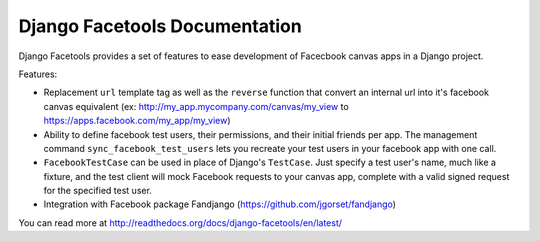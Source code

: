 Django Facetools Documentation
******************************

Django Facetools provides a set of features to ease development of Facecbook
canvas apps in a Django project.

Features:

- Replacement ``url`` template tag as well as the ``reverse`` function that convert
  an internal url into it's facebook canvas equivalent
  (ex: http://my_app.mycompany.com/canvas/my_view to https://apps.facebook.com/my_app/my_view)
- Ability to define facebook test users, their permissions, and their initial
  friends per app.  The management command ``sync_facebook_test_users`` lets you recreate
  your test users in your facebook app with one call.
- ``FacebookTestCase`` can be used in place of Django's ``TestCase``. Just
  specify a test user's name, much like a fixture, and the test client will mock
  Facebook requests to your canvas app, complete with a valid signed request for the
  specified test user.
- Integration with Facebook package Fandjango (https://github.com/jgorset/fandjango)

You can read more at http://readthedocs.org/docs/django-facetools/en/latest/